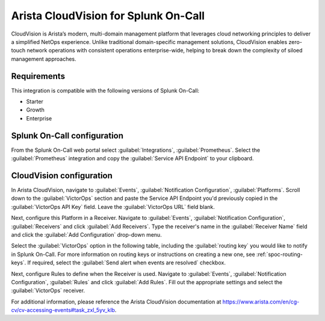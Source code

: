 .. _arista-cloudvision-spoc:

Arista CloudVision for Splunk On-Call
***************************************************

.. meta::
    :description: Configure the Arista CloudVision integration for Splunk On-Call.

CloudVision is Arista’s modern, multi-domain management platform that leverages cloud networking principles to deliver a simplified NetOps experience. Unlike traditional domain-specific management solutions, CloudVision enables zero-touch network operations with consistent operations enterprise-wide, helping to break down the complexity of siloed management approaches.

Requirements
==================

This integration is compatible with the following versions of Splunk On-Call:

- Starter
- Growth
- Enterprise


Splunk On-Call configuration
==============================

From the Splunk On-Call web portal select :guilabel:`Integrations`, :guilabel:`Prometheus`. Select  the :guilabel:`Prometheus` integration and copy the :guilabel:`Service API Endpoint` to your clipboard.

CloudVision configuration
============================

In Arista CloudVision, navigate to :guilabel:`Events`, :guilabel:`Notification Configuration`, :guilabel:`Platforms`.  Scroll down to the :guilabel:`VictorOps` section and paste the Service API Endpoint you'd previously copied in the :guilabel:`VictorOps API Key` field.  Leave the :guilabel:`VictorOps URL` field blank.

Next, configure this Platform in a Receiver.  Navigate to :guilabel:`Events`, :guilabel:`Notification Configuration`, :guilabel:`Receivers` and click :guilabel:`Add Receivers`.  Type the receiver's name in the :guilabel:`Receiver Name` field and click the :guilabel:`Add Configuration` drop-down menu.  

Select the :guilabel:`VictorOps` option in the following table, including the :guilabel:`routing key` you would like to notify in Splunk On-Call.  For more information on routing keys or instructions on creating a new one, see :ref:`spoc-routing-keys`.  If required, select the :guilabel:`Send alert when events are resolved` checkbox.

Next, configure Rules to define when the Receiver is used.  Navigate to :guilabel:`Events`, :guilabel:`Notification Configuration`, :guilabel:`Rules` and click :guilabel:`Add Rules`.  Fill out the appropriate settings and select the :guilabel:`VictorOps` receiver.  

For additional information, please reference the Arista CloudVision documentation at https://www.arista.com/en/cg-cv/cv-accessing-events#task_zxl_5yv_klb.
